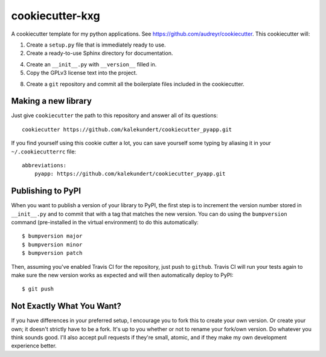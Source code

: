 ****************
cookiecutter-kxg
****************

A cookiecutter template for my python applications.  See 
https://github.com/audreyr/cookiecutter.  This cookiecutter will::

1. Create a ``setup.py`` file that is immediately ready to use.

2. Create a ready-to-use Sphinx directory for documentation.

4. Create an ``__init__.py`` with ``__version__`` filled in.

5. Copy the GPLv3 license text into the project.

8. Create a ``git`` repository and commit all the boilerplate files included in 
   the cookiecutter.

Making a new library
====================
Just give ``cookiecutter`` the path to this repository and answer all of its 
questions::

   cookiecutter https://github.com/kalekundert/cookiecutter_pyapp.git

If you find yourself using this cookie cutter a lot, you can save yourself some 
typing by aliasing it in your ``~/.cookiecutterrc`` file::

   abbreviations:
       pyapp: https://github.com/kalekundert/cookiecutter_pyapp.git

Publishing to PyPI
==================
When you want to publish a version of your library to PyPI, the first step is 
to increment the version number stored in ``__init__.py`` and to commit that 
with a tag that matches the new version.  You can do using the ``bumpversion`` 
command (pre-installed in the virtual environment) to do this automatically::

   $ bumpversion major
   $ bumpversion minor
   $ bumpversion patch

Then, assuming you've enabled Travis CI for the repository, just push to 
``github``.  Travis CI will run your tests again to make sure the new version 
works as expected and will then automatically deploy to PyPI::

   $ git push

Not Exactly What You Want?
==========================
If you have differences in your preferred setup, I encourage you to fork this
to create your own version.  Or create your own; it doesn't strictly have to
be a fork.  It's up to you whether or not to rename your fork/own version. Do 
whatever you think sounds good.  I'll also accept pull requests if they're 
small, atomic, and if they make my own development experience better.

.. _Travis-CI: http://travis-ci.org/
.. _Sphinx: http://sphinx-doc.org/
.. _ReadTheDocs: https://readthedocs.org/
